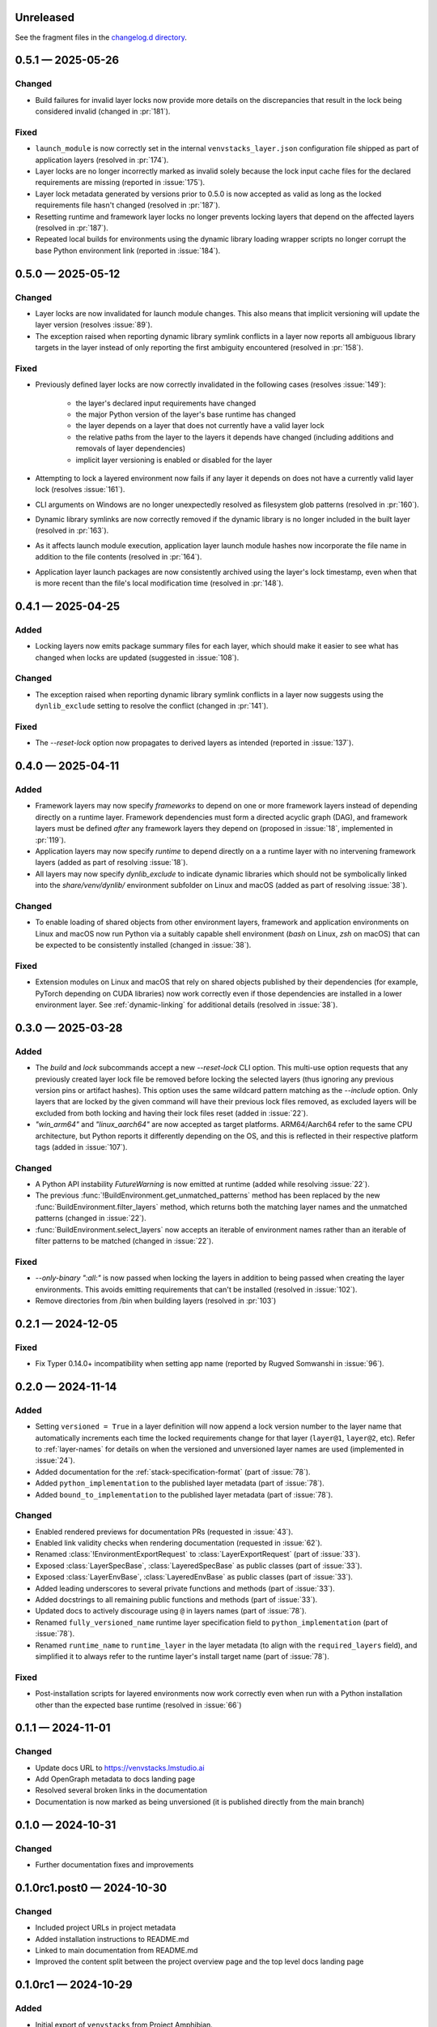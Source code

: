 .. Included in published docs via docs/changelog.rst

.. Temporary link target for next release
.. _changelog-0.6.0:

Unreleased
==========

See the fragment files in the `changelog.d directory`_.

.. _changelog.d directory: https://github.com/lmstudio-ai/venvstacks/tree/main/docs/changelog.d

.. scriv-insert-here

.. _changelog-0.5.1:

0.5.1 — 2025-05-26
==================

Changed
-------

- Build failures for invalid layer locks now provide more details on the discrepancies
  that result in the lock being considered invalid (changed in :pr:`181`).

Fixed
-----

- ``launch_module`` is now correctly set in the internal ``venvstacks_layer.json``
  configuration file shipped as part of application layers (resolved in :pr:`174`).
- Layer locks are no longer incorrectly marked as invalid solely because the lock
  input cache files for the declared requirements are missing (reported in :issue:`175`).
- Layer lock metadata generated by versions prior to 0.5.0 is now accepted as valid
  as long as the locked requirements file hasn't changed (resolved in :pr:`187`).
- Resetting runtime and framework layer locks no longer prevents locking layers that
  depend on the affected layers (resolved in :pr:`187`).
- Repeated local builds for environments using the dynamic library loading wrapper
  scripts no longer corrupt the base Python environment link (reported in :issue:`184`).

.. _changelog-0.5.0:

0.5.0 — 2025-05-12
==================

Changed
-------

- Layer locks are now invalidated for launch module changes. This also means
  that implicit versioning will update the layer version (resolves :issue:`89`).
- The exception raised when reporting dynamic library symlink conflicts in
  a layer now reports all ambiguous library targets in the layer instead of
  only reporting the first ambiguity encountered (resolved in :pr:`158`).

Fixed
-----

- Previously defined layer locks are now correctly invalidated in the following
  cases (resolves :issue:`149`):

   - the layer's declared input requirements have changed
   - the major Python version of the layer's base runtime has changed
   - the layer depends on a layer that does not currently have a valid layer lock
   - the relative paths from the layer to the layers it depends have changed
     (including additions and removals of layer dependencies)
   - implicit layer versioning is enabled or disabled for the layer
- Attempting to lock a layered environment now fails if any layer it depends
  on does not have a currently valid layer lock (resolves :issue:`161`).
- CLI arguments on Windows are no longer unexpectedly resolved as filesystem
  glob patterns (resolved in :pr:`160`).
- Dynamic library symlinks are now correctly removed if the dynamic library is no
  longer included in the built layer (resolved in :pr:`163`).
- As it affects launch module execution, application layer launch module hashes now
  incorporate the file name in addition to the file contents (resolved in :pr:`164`).
- Application layer launch packages are now consistently archived using the layer's
  lock timestamp, even when that is more recent than the file's local modification time
  (resolved in :pr:`148`).

.. _changelog-0.4.1:

0.4.1 — 2025-04-25
==================

Added
-----

- Locking layers now emits package summary files for each layer, which should
  make it easier to see what has changed when locks are updated
  (suggested in :issue:`108`).

Changed
-------

- The exception raised when reporting dynamic library symlink conflicts in
  a layer now suggests using the ``dynlib_exclude`` setting to resolve the
  conflict (changed in :pr:`141`).

Fixed
-----

- The `--reset-lock` option now propagates to derived layers as intended
  (reported in :issue:`137`).


.. _changelog-0.4.0:

0.4.0 — 2025-04-11
==================

Added
-----

- Framework layers may now specify `frameworks` to depend on one or more
  framework layers instead of depending directly on a runtime layer.
  Framework dependencies must form a directed acyclic graph (DAG), and
  framework layers must be defined *after* any framework layers they
  depend on (proposed in :issue:`18`, implemented in :pr:`119`).
- Application layers may now specify `runtime` to depend directly on a
  a runtime layer with no intervening framework layers
  (added as part of resolving :issue:`18`).
- All layers may now specify `dynlib_exclude` to indicate dynamic
  libraries which should not be symbolically linked into the
  `share/venv/dynlib/` environment subfolder on Linux and macOS
  (added as part of resolving :issue:`38`).

Changed
-------

- To enable loading of shared objects from other environment layers,
  framework and application environments on Linux and macOS now run
  Python via a suitably capable shell environment (`bash` on Linux,
  `zsh` on macOS) that can be expected to be consistently installed
  (changed in :issue:`38`).

Fixed
-----

- Extension modules on Linux and macOS that rely on shared objects
  published by their dependencies (for example, PyTorch depending
  on CUDA libraries) now work correctly even if those dependencies
  are installed in a lower environment layer. See :ref:`dynamic-linking`
  for additional details (resolved in :issue:`38`).

.. _changelog-0.3.0:

0.3.0 — 2025-03-28
==================

Added
-----

- The `build` and `lock` subcommands accept a new `--reset-lock`
  CLI option. This multi-use option requests that any previously
  created layer lock file be removed before locking the selected
  layers (thus ignoring any previous version pins or artifact
  hashes). This option uses the same wildcard pattern matching as
  the `--include` option. Only layers that are locked by the given
  command will have their previous lock files removed, as excluded
  layers will be excluded from both locking and having their lock
  files reset (added in :issue:`22`).
- `"win_arm64"` and `"linux_aarch64"` are now accepted as target platforms.
  ARM64/Aarch64 refer to the same CPU architecture, but Python reports it differently
  depending on the OS, and this is reflected in their respective platform tags
  (added in :issue:`107`).

Changed
-------

- A Python API instability `FutureWarning` is now emitted at runtime (added while resolving :issue:`22`).
- The previous :func:`!BuildEnvironment.get_unmatched_patterns` method has been replaced
  by the new :func:`BuildEnvironment.filter_layers` method, which returns both the
  matching layer names and the unmatched patterns (changed in :issue:`22`).
- :func:`BuildEnvironment.select_layers` now accepts an iterable of environment names
  rather than an iterable of filter patterns to be matched (changed in :issue:`22`).

Fixed
-----

- `--only-binary ":all:"` is now passed when locking the layers in addition
  to being passed when creating the layer environments. This avoids emitting
  requirements that can't be installed (resolved in :issue:`102`).
- Remove directories from /bin when building layers (resolved in :pr:`103`)


.. _changelog-0.2.1:

0.2.1 — 2024-12-05
==================

Fixed
-----

- Fix Typer 0.14.0+ incompatibility when setting app name (reported by Rugved Somwanshi in :issue:`96`).

.. _changelog-0.2.0:

0.2.0 — 2024-11-14
==================

Added
-----

- Setting ``versioned = True`` in a layer definition will now append a
  lock version number to the layer name that automatically increments
  each time the locked requirements change for that layer (``layer@1``,
  ``layer@2``, etc). Refer to :ref:`layer-names` for details on when the
  versioned and unversioned layer names are used (implemented in :issue:`24`).
- Added documentation for the :ref:`stack-specification-format` (part of :issue:`78`).
- Added ``python_implementation`` to the published layer metadata (part of :issue:`78`).
- Added ``bound_to_implementation`` to the published layer metadata (part of :issue:`78`).

Changed
-------

- Enabled rendered previews for documentation PRs (requested in :issue:`43`).
- Enabled link validity checks when rendering documentation (requested in :issue:`62`).
- Renamed :class:`!EnvironmentExportRequest` to :class:`LayerExportRequest` (part of :issue:`33`).
- Exposed :class:`LayerSpecBase`, :class:`LayeredSpecBase` as public classes (part of :issue:`33`).
- Exposed :class:`LayerEnvBase`, :class:`LayeredEnvBase` as public classes (part of :issue:`33`).
- Added leading underscores to several private functions and methods (part of :issue:`33`).
- Added docstrings to all remaining public functions and methods (part of :issue:`33`).
- Updated docs to actively discourage using ``@`` in layers names (part of :issue:`78`).
- Renamed ``fully_versioned_name`` runtime layer specification field to ``python_implementation`` (part of :issue:`78`).
- Renamed ``runtime_name`` to ``runtime_layer`` in the layer metadata (to align with the ``required_layers`` field),
  and simplified it to always refer to the runtime layer's install target name (part of :issue:`78`).

Fixed
-----

- Post-installation scripts for layered environments now work
  correctly even when run with a Python installation other
  than the expected base runtime (resolved in :issue:`66`)

.. _changelog-0.1.1:

0.1.1 — 2024-11-01
==================

Changed
-------

- Update docs URL to
  `https://venvstacks.lmstudio.ai <https://venvstacks.lmstudio.ai>`__

- Add OpenGraph metadata to docs landing page

- Resolved several broken links in the documentation

- Documentation is now marked as being unversioned
  (it is published directly from the main branch)

.. _changelog-0.1.0:

0.1.0 — 2024-10-31
==================

Changed
-------

- Further documentation fixes and improvements

.. _changelog-0.1.0rc1.post0:

0.1.0rc1.post0 — 2024-10-30
===========================

Changed
-------

- Included project URLs in project metadata

- Added installation instructions to README.md

- Linked to main documentation from README.md

- Improved the content split between the project
  overview page and the top level docs landing page

.. _changelog-0.1.0rc1:

0.1.0rc1 — 2024-10-29
=====================

Added
-----

- Initial export of ``venvstacks`` from Project Amphibian.

- Adopted ``scriv`` for ``CHANGELOG`` management.
